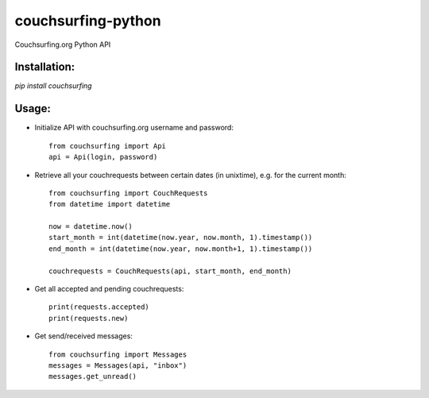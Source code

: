 couchsurfing-python
===================

Couchsurfing.org Python API


Installation:
-------------

`pip install couchsurfing`

Usage:
------

* Initialize API with couchsurfing.org username and password::

	from couchsurfing import Api
	api = Api(login, password)

* Retrieve all your couchrequests between certain dates (in unixtime), e.g. for the current month::

	from couchsurfing import CouchRequests
	from datetime import datetime

	now = datetime.now()
	start_month = int(datetime(now.year, now.month, 1).timestamp())
	end_month = int(datetime(now.year, now.month+1, 1).timestamp())

	couchrequests = CouchRequests(api, start_month, end_month)

* Get all accepted and pending couchrequests::

	print(requests.accepted)
	print(requests.new)

* Get send/received messages::

	from couchsurfing import Messages
	messages = Messages(api, "inbox")
	messages.get_unread()

.. image:: https://travis-ci.org/nderkach/couchsurfing-python.png
   :target: https://travis-ci.org/nderkach/couchsurfing-python


